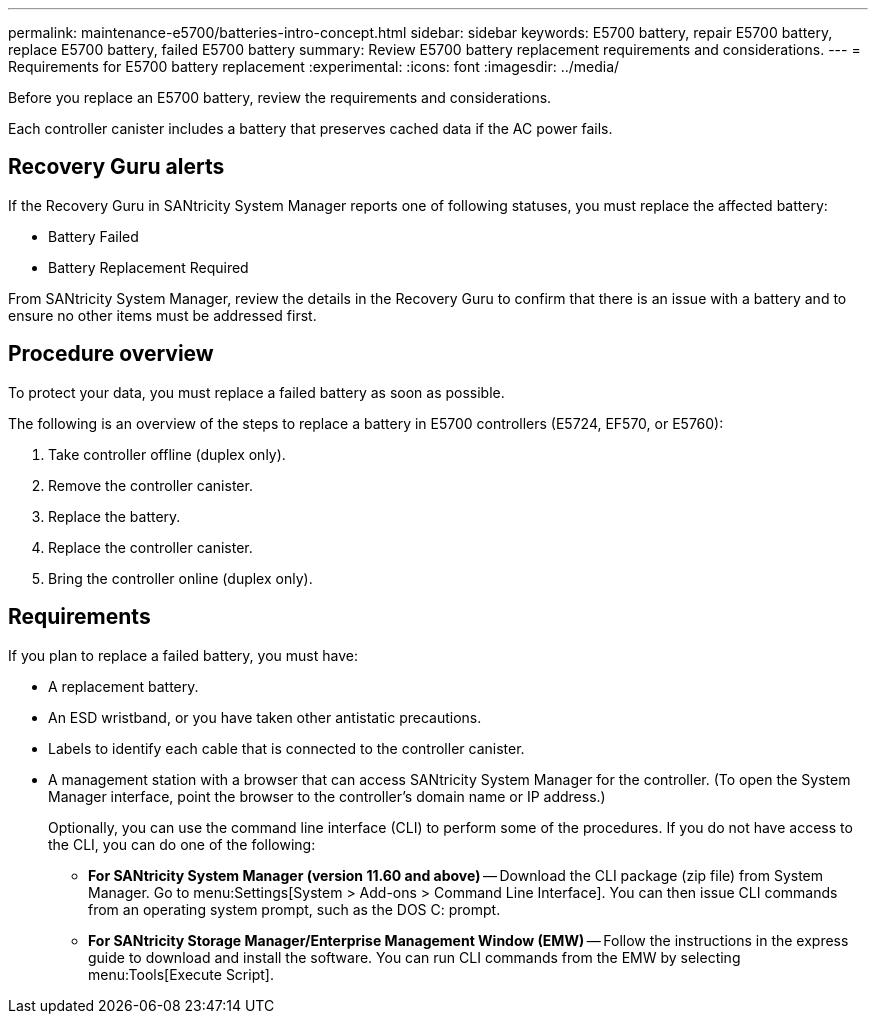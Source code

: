 ---
permalink: maintenance-e5700/batteries-intro-concept.html
sidebar: sidebar
keywords: E5700 battery, repair E5700 battery, replace E5700 battery, failed E5700 battery
summary: Review E5700 battery replacement requirements and considerations.
---
= Requirements for E5700 battery replacement
:experimental:
:icons: font
:imagesdir: ../media/

[.lead]
Before you replace an E5700 battery, review the requirements and considerations.

Each controller canister includes a battery that preserves cached data if the AC power fails.

== Recovery Guru alerts

If the Recovery Guru in SANtricity System Manager reports one of following statuses, you must replace the affected battery:

* Battery Failed
* Battery Replacement Required

From SANtricity System Manager, review the details in the Recovery Guru to confirm that there is an issue with a battery and to ensure no other items must be addressed first.

== Procedure overview

To protect your data, you must replace a failed battery as soon as possible.

The following is an overview of the steps to replace a battery in E5700 controllers (E5724, EF570, or E5760):

. Take controller offline (duplex only).
. Remove the controller canister.
. Replace the battery.
. Replace the controller canister.
. Bring the controller online (duplex only).

== Requirements

If you plan to replace a failed battery, you must have:

* A replacement battery.
* An ESD wristband, or you have taken other antistatic precautions.
* Labels to identify each cable that is connected to the controller canister.
* A management station with a browser that can access SANtricity System Manager for the controller. (To open the System Manager interface, point the browser to the controller's domain name or IP address.)
+
Optionally, you can use the command line interface (CLI) to perform some of the procedures. If you do not have access to the CLI, you can do one of the following:

** *For SANtricity System Manager (version 11.60 and above)* -- Download the CLI package (zip file) from System Manager. Go to menu:Settings[System > Add-ons > Command Line Interface]. You can then issue CLI commands from an operating system prompt, such as the DOS C: prompt.
** *For SANtricity Storage Manager/Enterprise Management Window (EMW)* -- Follow the instructions in the express guide to download and install the software. You can run CLI commands from the EMW by selecting menu:Tools[Execute Script].
